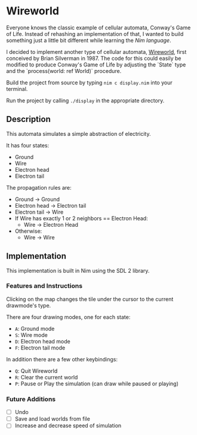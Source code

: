 * Wireworld

  [[./wireworld-nim.gif]]

  Everyone knows the classic example of cellular automata, Conway's Game of Life. Instead of rehashing an implementation of that, I wanted to build something just a little bit different while learning the [[www.nim-lang.org][Nim language]].

  I decided to implement another type of cellular automata, [[https://en.wikipedia.org/wiki/Wireworld][Wireworld]], first conceived by Brian Silverman in 1987. The code for this could easily be modified to produce Conway's Game of Life by adjusting the `State` type and the `process(world: ref World)` procedure.

  Build the project from source by typing =nim c display.nim= into your terminal.

  Run the project by calling =./display= in the appropriate directory.

** Description

  This automata simulates a simple abstraction of electricity.

  It has four states:
  - Ground
  - Wire
  - Electron head
  - Electron tail

  The propagation rules are:
  - Ground -> Ground
  - Electron head -> Electron tail
  - Electron tail -> Wire
  - If Wire has exactly 1 or 2 neighbors == Electron Head:
    - Wire -> Electron Head
  - Otherwise:
    - Wire -> Wire

** Implementation

   This implementation is built in Nim using the SDL 2 library.

*** Features and Instructions

    Clicking on the map changes the tile under the cursor to the current drawmode's type.

    There are four drawing modes, one for each state:
    - =A=: Ground mode
    - =S=: Wire mode
    - =D=: Electron head mode
    - =F=: Electron tail mode
    
    In addition there are a few other keybindings:
    - =Q=: Quit Wireworld
    - =R=: Clear the current world
    - =P=: Pause or Play the simulation (can draw while paused or playing)

*** Future Additions
  - [ ] Undo
  - [ ] Save and load worlds from file
  - [ ] Increase and decrease speed of simulation
